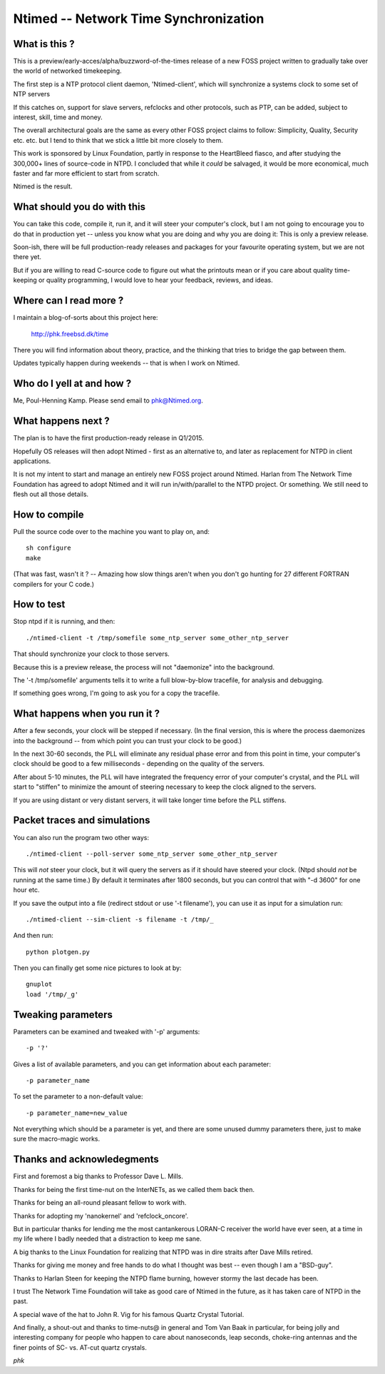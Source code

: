 Ntimed -- Network Time Synchronization
======================================

What is this ?
~~~~~~~~~~~~~~

This is a preview/early-acces/alpha/buzzword-of-the-times release
of a new FOSS project written to gradually take over the world of
networked timekeeping.

The first step is a NTP protocol client daemon, 'Ntimed-client',
which will synchronize a systems clock to some set of NTP servers

If this catches on, support for slave servers, refclocks and other
protocols, such as PTP, can be added, subject to interest, skill,
time and money.

The overall architectural goals are the same as every other FOSS
project claims to follow:  Simplicity, Quality, Security etc. etc.
but I tend to think that we stick a little bit more closely to them.

This work is sponsored by Linux Foundation, partly in response to
the HeartBleed fiasco, and after studying the 300,000+ lines of
source-code in NTPD.  I concluded that while it *could* be salvaged,
it would be more economical, much faster and far more efficient to
start from scratch.

Ntimed is the result.


What should you do with this
~~~~~~~~~~~~~~~~~~~~~~~~~~~~

You can take this code, compile it, run it, and it will steer your
computer's clock, but I am not going to encourage you to do that in
production yet -- unless you know what you are doing and why you
are doing it:  This is only a preview release.

Soon-ish, there will be full production-ready releases and
packages for your favourite operating system, but we are not
there yet.

But if you are willing to read C-source code to figure out what the
printouts mean or if you care about quality time-keeping or quality
programming, I would love to hear your feedback, reviews, and ideas.


Where can I read more ?
~~~~~~~~~~~~~~~~~~~~~~~

I maintain a blog-of-sorts about this project here:

	http://phk.freebsd.dk/time

There you will find information about theory, practice,
and the thinking that tries to bridge the gap between them.

Updates typically happen during weekends -- that is when I work on
Ntimed.


Who do I yell at and how ?
~~~~~~~~~~~~~~~~~~~~~~~~~~

Me, Poul-Henning Kamp.  Please send email to phk@Ntimed.org.


What happens next ?
~~~~~~~~~~~~~~~~~~~

The plan is to have the first production-ready release in Q1/2015.

Hopefully OS releases will then adopt Ntimed - first as an alternative
to, and later as replacement for NTPD in client applications.

It is not my intent to start and manage an entirely new FOSS project
around Ntimed.  Harlan from The Network Time Foundation has agreed
to adopt Ntimed and it will run in/with/parallel to the NTPD project.
Or something.  We still need to flesh out all those details.


How to compile
~~~~~~~~~~~~~~

Pull the source code over to the machine you want to play on, and::

	sh configure
	make

(That was fast, wasn't it ?  -- Amazing how slow things aren't
when you don't go hunting for 27 different FORTRAN compilers for
your C code.)


How to test
~~~~~~~~~~~

Stop ntpd if it is running, and then::

	./ntimed-client -t /tmp/somefile some_ntp_server some_other_ntp_server 

That should synchronize your clock to those servers.

Because this is a preview release, the process will not "daemonize"
into the background.

The '-t /tmp/somefile' arguments tells it to write a full blow-by-blow
tracefile, for analysis and debugging.

If something goes wrong, I'm going to ask you for a copy the tracefile.


What happens when you run it ?
~~~~~~~~~~~~~~~~~~~~~~~~~~~~~~

After a few seconds, your clock will be stepped if necessary.
(In the final version, this is where the process daemonizes into the
background -- from which point you can trust your clock to be good.)

In the next 30-60 seconds, the PLL will eliminate any residual phase
error and from this point in time, your computer's clock should be
good to a few milliseconds - depending on the quality of the servers.

After about 5-10 minutes, the PLL will have integrated the
frequency error of your computer's crystal, and the PLL will
start to "stiffen" to minimize the amount of steering necessary
to keep the clock aligned to the servers.

If you are using distant or very distant servers, it will take longer
time before the PLL stiffens.


Packet traces and simulations
~~~~~~~~~~~~~~~~~~~~~~~~~~~~~

You can also run the program two other ways::

	./ntimed-client --poll-server some_ntp_server some_other_ntp_server

This will *not* steer your clock, but it will query the servers as
if it should have steered your clock.  (Ntpd should *not* be running
at the same time.)  By default it terminates after 1800 seconds,
but you can control that with "-d 3600" for one hour etc.

If you save the output into a file (redirect stdout or use '-t filename'),
you can use it as input for a simulation run::

	./ntimed-client --sim-client -s filename -t /tmp/_

And then run::

	python plotgen.py

Then you can finally get some nice pictures to look at by::

	gnuplot
	load '/tmp/_g'


Tweaking parameters
~~~~~~~~~~~~~~~~~~~

Parameters can be examined and tweaked with '-p' arguments::

	-p '?'

Gives a list of available parameters, and you can get information about
each parameter::

	-p parameter_name

To set the parameter to a non-default value::

	-p parameter_name=new_value

Not everything which should be a parameter is yet, and there are
some unused dummy parameters there, just to make sure the macro-magic
works.


Thanks and acknowledegments
~~~~~~~~~~~~~~~~~~~~~~~~~~~

First and foremost a big thanks to Professor Dave L. Mills.

Thanks for being the first time-nut on the InterNETs, as we called
them back then.

Thanks for being an all-round pleasant fellow to work with.

Thanks for adopting my 'nanokernel' and 'refclock_oncore'.

But in particular thanks for lending me the most cantankerous LORAN-C
receiver the world have ever seen, at a time in my life where I
badly needed that a distraction to keep me sane.

A big thanks to the Linux Foundation for realizing that NTPD was
in dire straits after Dave Mills retired.

Thanks for giving me money and free hands to do what I thought was
best -- even though I am a "BSD-guy".

Thanks to Harlan Steen for keeping the NTPD flame burning, however
stormy the last decade has been.

I trust The Network Time Foundation will take as good care of Ntimed
in the future, as it has taken care of NTPD in the past.

A special wave of the hat to John R. Vig for his famous Quartz
Crystal Tutorial.

And finally, a shout-out and thanks to time-nuts@ in general and
Tom Van Baak in particular, for being jolly and interesting company
for people who happen to care about nanoseconds, leap seconds,
choke-ring antennas and the finer points of SC- vs. AT-cut quartz
crystals.

*phk*
